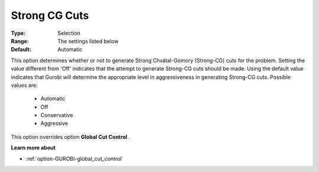 .. _option-GUROBI-strong_cg_cuts:


Strong CG Cuts
==============



:Type:	Selection	
:Range:	The settings listed below	
:Default:	Automatic	



This option determines whether or not to generate Strong Chvátal-Gomory (Strong-CG) cuts for the problem. Setting the value different from 'Off' indicates that the attempt to generate Strong-CG cuts should be made. Using the default value indicates that Gurobi will determine the appropriate level in aggressiveness in generating Strong-CG cuts. Possible values are:



    *	Automatic
    *	Off
    *	Conservative
    *	Aggressive




This option overrides option **Global Cut Control** .





**Learn more about** 

*	:ref:`option-GUROBI-global_cut_control`  
